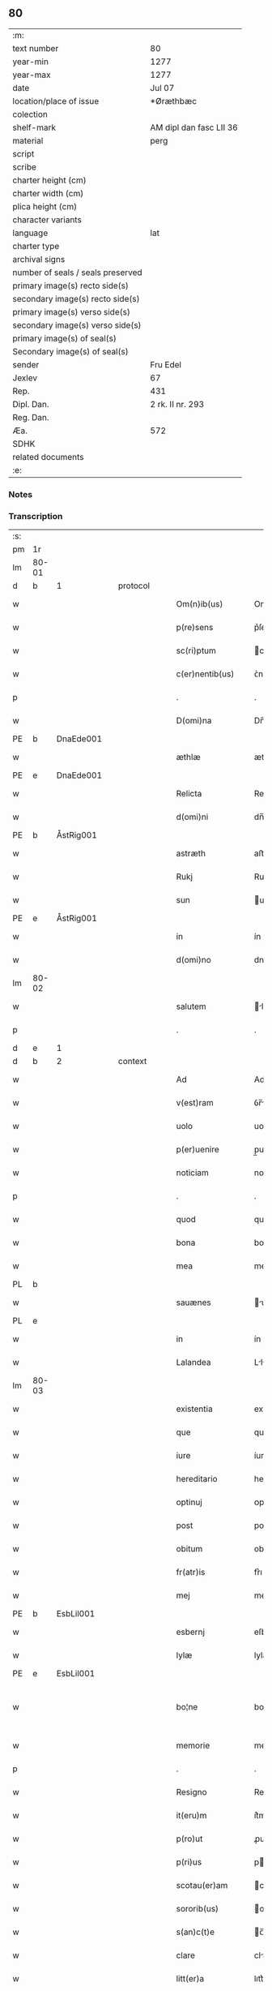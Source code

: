 ** 80

| :m:                               |                         |
| text number                       | 80                      |
| year-min                          | 1277                    |
| year-max                          | 1277                    |
| date                              | Jul 07                  |
| location/place of issue           | *Øræthbæc               |
| colection                         |                         |
| shelf-mark                        | AM dipl dan fasc LII 36 |
| material                          | perg                    |
| script                            |                         |
| scribe                            |                         |
| charter height (cm)               |                         |
| charter width (cm)                |                         |
| plica height (cm)                 |                         |
| character variants                |                         |
| language                          | lat                     |
| charter type                      |                         |
| archival signs                    |                         |
| number of seals / seals preserved |                         |
| primary image(s) recto side(s)    |                         |
| secondary image(s) recto side(s)  |                         |
| primary image(s) verso side(s)    |                         |
| secondary image(s) verso side(s)  |                         |
| primary image(s) of seal(s)       |                         |
| Secondary image(s) of seal(s)     |                         |
| sender                            | Fru Edel                |
| Jexlev                            | 67                      |
| Rep.                              | 431                     |
| Dipl. Dan.                        | 2 rk. II nr. 293        |
| Reg. Dan.                         |                         |
| Æa.                               | 572                     |
| SDHK                              |                         |
| related documents                 |                         |
| :e:                               |                         |

*** Notes


*** Transcription
| :s: |       |   |   |   |   |                    |              |   |   |   |   |     |   |   |   |             |
| pm  | 1r    |   |   |   |   |                    |              |   |   |   |   |     |   |   |   |             |
| lm  | 80-01 |   |   |   |   |                    |              |   |   |   |   |     |   |   |   |             |
| d  | b     | 1  |   | protocol  |   |                    |              |   |   |   |   |     |   |   |   |             |
| w   |       |   |   |   |   | Om(n)ib(us)        | Omıbꝫ       |   |   |   |   | lat |   |   |   |       80-01 |
| w   |       |   |   |   |   | p(re)sens          | p͛ſen        |   |   |   |   | lat |   |   |   |       80-01 |
| w   |       |   |   |   |   | sc(ri)ptum         | cptu      |   |   |   |   | lat |   |   |   |       80-01 |
| w   |       |   |   |   |   | c(er)nentib(us)    | ᴄ͛nentíbꝫ     |   |   |   |   | lat |   |   |   |       80-01 |
| p   |       |   |   |   |   | .                  | .            |   |   |   |   | lat |   |   |   |       80-01 |
| w   |       |   |   |   |   | D(omi)na           | Dn̅          |   |   |   |   | lat |   |   |   |       80-01 |
| PE  | b     | DnaEde001  |   |   |   |                    |              |   |   |   |   |     |   |   |   |             |
| w   |       |   |   |   |   | æthlæ              | æthlæ        |   |   |   |   | lat |   |   |   |       80-01 |
| PE  | e     | DnaEde001  |   |   |   |                    |              |   |   |   |   |     |   |   |   |             |
| w   |       |   |   |   |   | Relicta            | Relı       |   |   |   |   | lat |   |   |   |       80-01 |
| w   |       |   |   |   |   | d(omi)ni           | dn̅ı         |   |   |   |   | lat |   |   |   |       80-01 |
| PE  | b     | ÅstRig001  |   |   |   |                    |              |   |   |   |   |     |   |   |   |             |
| w   |       |   |   |   |   | astræth            | aﬅræth       |   |   |   |   | lat |   |   |   |       80-01 |
| w   |       |   |   |   |   | Rukj               | Rukȷ         |   |   |   |   | lat |   |   |   |       80-01 |
| w   |       |   |   |   |   | sun                | un          |   |   |   |   | lat |   |   |   |       80-01 |
| PE  | e     | ÅstRig001  |   |   |   |                    |              |   |   |   |   |     |   |   |   |             |
| w   |       |   |   |   |   | in                 | ín           |   |   |   |   | lat |   |   |   |       80-01 |
| w   |       |   |   |   |   | d(omi)no           | dno         |   |   |   |   | lat |   |   |   |       80-01 |
| lm  | 80-02 |   |   |   |   |                    |              |   |   |   |   |     |   |   |   |             |
| w   |       |   |   |   |   | salutem            | lute      |   |   |   |   | lat |   |   |   |       80-02 |
| p   |       |   |   |   |   | .                  | .            |   |   |   |   | lat |   |   |   |       80-02 |
| d  | e     | 1  |   |   |   |                    |              |   |   |   |   |     |   |   |   |             |
| d  | b     | 2  |   | context  |   |                    |              |   |   |   |   |     |   |   |   |             |
| w   |       |   |   |   |   | Ad                 | Ad           |   |   |   |   | lat |   |   |   |       80-02 |
| w   |       |   |   |   |   | v(est)ram          | ỽr̅m         |   |   |   |   | lat |   |   |   |       80-02 |
| w   |       |   |   |   |   | uolo               | uolo         |   |   |   |   | lat |   |   |   |       80-02 |
| w   |       |   |   |   |   | p(er)uenire        | p̲uenıre      |   |   |   |   | lat |   |   |   |       80-02 |
| w   |       |   |   |   |   | noticiam           | notıcı     |   |   |   |   | lat |   |   |   |       80-02 |
| p   |       |   |   |   |   | .                  | .            |   |   |   |   | lat |   |   |   |       80-02 |
| w   |       |   |   |   |   | quod               | quod         |   |   |   |   | lat |   |   |   |       80-02 |
| w   |       |   |   |   |   | bona               | bon         |   |   |   |   | lat |   |   |   |       80-02 |
| w   |       |   |   |   |   | mea                | me          |   |   |   |   | lat |   |   |   |       80-02 |
| PL  | b     |   |   |   |   |                    |              |   |   |   |   |     |   |   |   |             |
| w   |       |   |   |   |   | sauænes            | uæneſ      |   |   |   |   | lat |   |   |   |       80-02 |
| PL  | e     |   |   |   |   |                    |              |   |   |   |   |     |   |   |   |             |
| w   |       |   |   |   |   | in                 | ín           |   |   |   |   | lat |   |   |   |       80-02 |
| w   |       |   |   |   |   | Lalandea           | Llnde     |   |   |   |   | lat |   |   |   |       80-02 |
| lm  | 80-03 |   |   |   |   |                    |              |   |   |   |   |     |   |   |   |             |
| w   |       |   |   |   |   | existentia         | exıﬅentı    |   |   |   |   | lat |   |   |   |       80-03 |
| w   |       |   |   |   |   | que                | que          |   |   |   |   | lat |   |   |   |       80-03 |
| w   |       |   |   |   |   | iure               | íure         |   |   |   |   | lat |   |   |   |       80-03 |
| w   |       |   |   |   |   | hereditario        | heredıtrıo  |   |   |   |   | lat |   |   |   |       80-03 |
| w   |       |   |   |   |   | optinuj            | ᴏptınu      |   |   |   |   | lat |   |   |   |       80-03 |
| w   |       |   |   |   |   | post               | poﬅ          |   |   |   |   | lat |   |   |   |       80-03 |
| w   |       |   |   |   |   | obitum             | obıtu       |   |   |   |   | lat |   |   |   |       80-03 |
| w   |       |   |   |   |   | fr(atr)is          | fr͛ı         |   |   |   |   | lat |   |   |   |       80-03 |
| w   |       |   |   |   |   | mej                | meȷ          |   |   |   |   | lat |   |   |   |       80-03 |
| PE  | b     | EsbLil001  |   |   |   |                    |              |   |   |   |   |     |   |   |   |             |
| w   |       |   |   |   |   | esbernj            | eſbern      |   |   |   |   | lat |   |   |   |       80-03 |
| w   |       |   |   |   |   | lylæ               | lylæ         |   |   |   |   | lat |   |   |   |       80-03 |
| PE  | e     | EsbLil001  |   |   |   |                    |              |   |   |   |   |     |   |   |   |             |
| w   |       |   |   |   |   | bo¦ne              | bo¦ne        |   |   |   |   | lat |   |   |   | 80-03—80-04 |
| w   |       |   |   |   |   | memorie            | memoꝛıe      |   |   |   |   | lat |   |   |   |       80-04 |
| p   |       |   |   |   |   | .                  | .            |   |   |   |   | lat |   |   |   |       80-04 |
| w   |       |   |   |   |   | Resigno            | Reſıgno      |   |   |   |   | lat |   |   |   |       80-04 |
| w   |       |   |   |   |   | it(eru)m           | ít͛m          |   |   |   |   | lat |   |   |   |       80-04 |
| w   |       |   |   |   |   | p(ro)ut            | ꝓut          |   |   |   |   | lat |   |   |   |       80-04 |
| w   |       |   |   |   |   | p(ri)us            | pu         |   |   |   |   | lat |   |   |   |       80-04 |
| w   |       |   |   |   |   | scotau(er)am       | cotu͛m     |   |   |   |   | lat |   |   |   |       80-04 |
| w   |       |   |   |   |   | sororib(us)        | oꝛoꝛıbꝫ     |   |   |   |   | lat |   |   |   |       80-04 |
| w   |       |   |   |   |   | s(an)c(t)e         | c̅e          |   |   |   |   | lat |   |   |   |       80-04 |
| w   |       |   |   |   |   | clare              | clre        |   |   |   |   | lat |   |   |   |       80-04 |
| w   |       |   |   |   |   | litt(er)a          | lıtt͛a        |   |   |   |   | lat |   |   |   |       80-04 |
| w   |       |   |   |   |   | m(e)a              | ma          |   |   |   |   | lat |   |   |   |       80-04 |
| w   |       |   |   |   |   | pa¦tentj           | p¦tent     |   |   |   |   | lat |   |   |   | 80-04—80-05 |
| p   |       |   |   |   |   | .                  | .            |   |   |   |   | lat |   |   |   |       80-05 |
| w   |       |   |   |   |   | absq(ue)           | bſqꝫ        |   |   |   |   | lat |   |   |   |       80-05 |
| w   |       |   |   |   |   | om(n)i             | om̅ı          |   |   |   |   | lat |   |   |   |       80-05 |
| w   |       |   |   |   |   | inpetic(i)o(n)e    | ınpetıc̅oe    |   |   |   |   | lat |   |   |   |       80-05 |
| w   |       |   |   |   |   | mea                | me          |   |   |   |   | lat |   |   |   |       80-05 |
| w   |       |   |   |   |   | (et)               | ⁊            |   |   |   |   | lat |   |   |   |       80-05 |
| w   |       |   |   |   |   | heredum            | heredu      |   |   |   |   | lat |   |   |   |       80-05 |
| w   |       |   |   |   |   | meor(um)           | meoꝝ         |   |   |   |   | lat |   |   |   |       80-05 |
| w   |       |   |   |   |   | lib(er)am          | lıb͛m        |   |   |   |   | lat |   |   |   |       80-05 |
| w   |       |   |   |   |   | eis                | eı          |   |   |   |   | lat |   |   |   |       80-05 |
| w   |       |   |   |   |   | sup(er)            | ſup̲          |   |   |   |   | lat |   |   |   |       80-05 |
| w   |       |   |   |   |   | eadem              | ede        |   |   |   |   | lat |   |   |   |       80-05 |
| w   |       |   |   |   |   | bona               | bon         |   |   |   |   | lat |   |   |   |       80-05 |
| w   |       |   |   |   |   | po¦testatem        | po¦teﬅte   |   |   |   |   | lat |   |   |   | 80-05—80-06 |
| w   |       |   |   |   |   | (con)cedens        | ꝯcedenſ      |   |   |   |   | lat |   |   |   |       80-06 |
| w   |       |   |   |   |   | p(ro)              | ꝓ            |   |   |   |   | lat |   |   |   |       80-06 |
| w   |       |   |   |   |   | utilitate          | utılıtte    |   |   |   |   | lat |   |   |   |       80-06 |
| w   |       |   |   |   |   | p(re)dictar(um)    | p͛dıꝝ       |   |   |   |   | lat |   |   |   |       80-06 |
| w   |       |   |   |   |   | soror(um)          | ſoꝛoꝝ        |   |   |   |   | lat |   |   |   |       80-06 |
| w   |       |   |   |   |   | disponendam        | dıſponend  |   |   |   |   | lat |   |   |   |       80-06 |
| p   |       |   |   |   |   | .                  | .            |   |   |   |   | lat |   |   |   |       80-06 |
| d  | e     | 2  |   |   |   |                    |              |   |   |   |   |     |   |   |   |             |
| d  | b     | 3  |   | eschatocol  |   |                    |              |   |   |   |   |     |   |   |   |             |
| w   |       |   |   |   |   | IN                 | IN           |   |   |   |   | lat |   |   |   |       80-06 |
| w   |       |   |   |   |   | cui(us)            | cuıꝰ         |   |   |   |   | lat |   |   |   |       80-06 |
| w   |       |   |   |   |   | rej                | re          |   |   |   |   | lat |   |   |   |       80-06 |
| w   |       |   |   |   |   | euidenciam         | euıdencı   |   |   |   |   | lat |   |   |   |       80-06 |
| lm  | 80-07 |   |   |   |   |                    |              |   |   |   |   |     |   |   |   |             |
| w   |       |   |   |   |   | p(re)senti         | p͛ſentí       |   |   |   |   | lat |   |   |   |       80-07 |
| w   |       |   |   |   |   | sc(ri)pto          | cpto       |   |   |   |   | lat |   |   |   |       80-07 |
| w   |       |   |   |   |   | sigillum           | ıgıllum     |   |   |   |   | lat |   |   |   |       80-07 |
| w   |       |   |   |   |   | meum               | meu         |   |   |   |   | lat |   |   |   |       80-07 |
| w   |       |   |   |   |   | apponi             | oní        |   |   |   |   | lat |   |   |   |       80-07 |
| w   |       |   |   |   |   | feci               | fecí         |   |   |   |   | lat |   |   |   |       80-07 |
| w   |       |   |   |   |   | ad                 | d           |   |   |   |   | lat |   |   |   |       80-07 |
| w   |       |   |   |   |   | p(re)dicte         | p͛dıe        |   |   |   |   | lat |   |   |   |       80-07 |
| w   |       |   |   |   |   | rei                | reí          |   |   |   |   | lat |   |   |   |       80-07 |
| w   |       |   |   |   |   | veritatem          | ỽerıttem    |   |   |   |   | lat |   |   |   |       80-07 |
| w   |       |   |   |   |   | ⸌(con)firmandam⸍   | ⸌ꝯfırmanda⸍ |   |   |   |   | lat |   |   |   |       80-07 |
| w   |       |   |   |   |   | Datu(m)            | Datu̅         |   |   |   |   | lat |   |   |   |       80-07 |
| PL  | b     |   |   |   |   |                    |              |   |   |   |   |     |   |   |   |             |
| w   |       |   |   |   |   | øræthbæc           | øræthbæc     |   |   |   |   | lat |   |   |   |       80-07 |
| PL  | e     |   |   |   |   |                    |              |   |   |   |   |     |   |   |   |             |
| lm  | 80-08 |   |   |   |   |                    |              |   |   |   |   |     |   |   |   |             |
| w   |       |   |   |   |   | anno               | nno         |   |   |   |   | lat |   |   |   |       80-08 |
| w   |       |   |   |   |   | d(omi)ni           | dn̅ı          |   |   |   |   | lat |   |   |   |       80-08 |
| p   |       |   |   |   |   | .                  | .            |   |   |   |   | lat |   |   |   |       80-08 |
| n   |       |   |   |   |   | mͦ                  | ͦ            |   |   |   |   | lat |   |   |   |       80-08 |
| p   |       |   |   |   |   | .                  | .            |   |   |   |   | lat |   |   |   |       80-08 |
| n   |       |   |   |   |   | ccͦ                 | cͦcͦ           |   |   |   |   | lat |   |   |   |       80-08 |
| p   |       |   |   |   |   | .                  | .            |   |   |   |   | lat |   |   |   |       80-80 |
| n   |       |   |   |   |   | lxxͦ                | lxͦxͦ          |   |   |   |   | lat |   |   |   |       80-08 |
| p   |       |   |   |   |   | .                  | .            |   |   |   |   | lat |   |   |   |       80-80 |
| n   |       |   |   |   |   | vij                | ỽıȷ          |   |   |   |   | lat |   |   |   |       80-08 |
| p   |       |   |   |   |   | .                  | .            |   |   |   |   | lat |   |   |   |       80-08 |
| w   |       |   |   |   |   | s(e)c(un)da        | ca         |   |   |   |   | lat |   |   |   |       80-08 |
| w   |       |   |   |   |   | die                | dıe          |   |   |   |   | lat |   |   |   |       80-08 |
| w   |       |   |   |   |   | post               | poﬅ          |   |   |   |   | lat |   |   |   |       80-08 |
| w   |       |   |   |   |   | octauam            | oaua       |   |   |   |   | lat |   |   |   |       80-08 |
| w   |       |   |   |   |   | !app(osto)lor(um)¡ | !l̅oꝝ¡      |   |   |   |   | lat |   |   |   |       80-08 |
| w   |       |   |   |   |   | petrj              | petrȷ        |   |   |   |   | lat |   |   |   |       80-08 |
| w   |       |   |   |   |   | (et)               |             |   |   |   |   | lat |   |   |   |       80-08 |
| w   |       |   |   |   |   | paulj              | paul        |   |   |   |   | lat |   |   |   |       80-08 |
| p   |       |   |   |   |   | /                  | /            |   |   |   |   | lat |   |   |   |       80-08 |
| d  | e     | 3  |   |   |   |                    |              |   |   |   |   |     |   |   |   |             |
| :e: |       |   |   |   |   |                    |              |   |   |   |   |     |   |   |   |             |